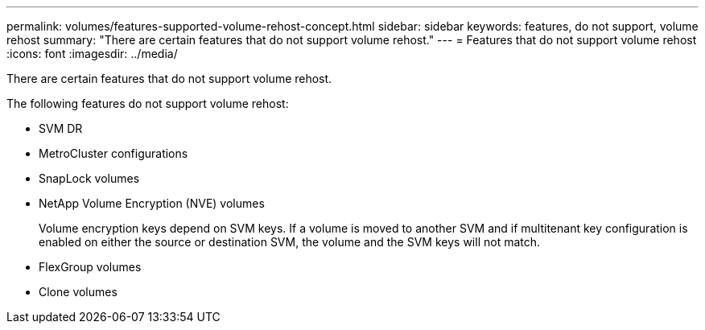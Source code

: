 ---
permalink: volumes/features-supported-volume-rehost-concept.html
sidebar: sidebar
keywords: features, do not support, volume rehost
summary: "There are certain features that do not support volume rehost."
---
= Features that do not support volume rehost
:icons: font
:imagesdir: ../media/

[.lead]
There are certain features that do not support volume rehost.

The following features do not support volume rehost:

* SVM DR
* MetroCluster configurations
* SnapLock volumes
* NetApp Volume Encryption (NVE) volumes
+
Volume encryption keys depend on SVM keys. If a volume is moved to another SVM and if multitenant key configuration is enabled on either the source or destination SVM, the volume and the SVM keys will not match.

* FlexGroup volumes
* Clone volumes

// 2023-Apr-28, issue# 895
//BURT 1417323, 2021-11-15
